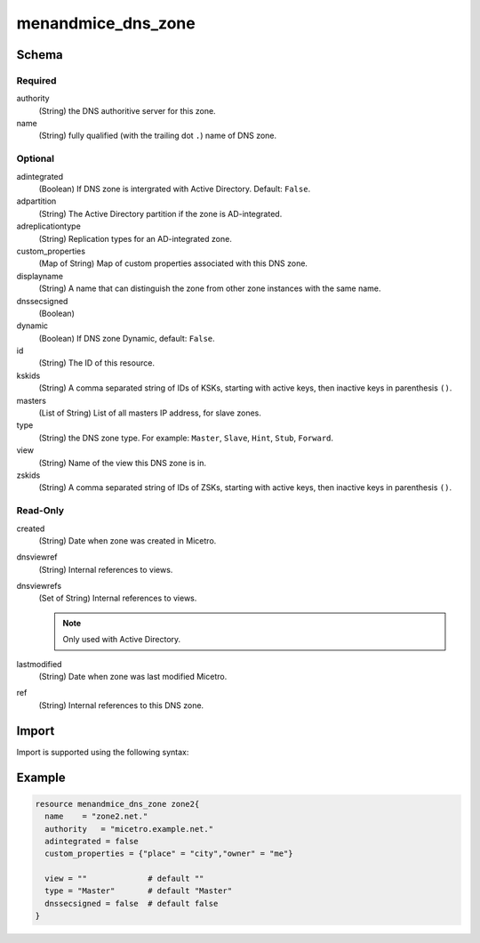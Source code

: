 .. _terraform-dns-zone:

menandmice_dns_zone
-------------------

Schema
^^^^^^

Required
""""""""

authority
  (String) the DNS authoritive server for this zone.

name
  (String) fully qualified (with the trailing dot ``.``) name of DNS zone.


Optional
""""""""

adintegrated
  (Boolean) If DNS zone is intergrated with Active Directory. Default: ``False``.

adpartition
  (String) The Active Directory partition if the zone is AD-integrated.

adreplicationtype
  (String) Replication types for an AD-integrated zone.

custom_properties
  (Map of String) Map of custom properties associated with this DNS zone.

displayname
  (String) A name that can distinguish the zone from other zone instances with the same name.

dnssecsigned
  (Boolean)

dynamic
  (Boolean) If DNS zone Dynamic, default: ``False``.

id
  (String) The ID of this resource.

kskids
  (String) A comma separated string of IDs of KSKs, starting with active keys, then inactive keys in parenthesis ``()``.

masters
  (List of String) List of all masters IP address, for slave zones.

type
  (String) the DNS zone type. For example: ``Master``, ``Slave``, ``Hint``, ``Stub``, ``Forward``.

view
  (String) Name of the view this DNS zone is in.

zskids
  (String) A comma separated string of IDs of ZSKs, starting with active keys, then inactive keys in parenthesis ``()``.

Read-Only
"""""""""

created
  (String) Date when zone was created in Micetro.

dnsviewref
  (String) Internal references to views.

dnsviewrefs
  (Set of String) Internal references to views.

  .. note::
    Only used with Active Directory.

lastmodified
  (String) Date when zone was last modified Micetro.

ref
  (String) Internal references to this DNS zone.

Import
^^^^^^

Import is supported using the following syntax:

.. code-block::
  :linenos:

  # import with dnszone ref
  terraform import menandmice_dns_zone.resourcename DNSZones/659

  # import with readable name
  terraform import menandmice_dns_zone.resourcename micetro.example.net::zone1  #<server>:<view>:<dnszone name>

Example
^^^^^^^

.. code-block::

  resource menandmice_dns_zone zone2{
    name    = "zone2.net."
    authority   = "micetro.example.net."
    adintegrated = false
    custom_properties = {"place" = "city","owner" = "me"}

    view = ""             # default ""
    type = "Master"       # default "Master"
    dnssecsigned = false  # default false
  }
